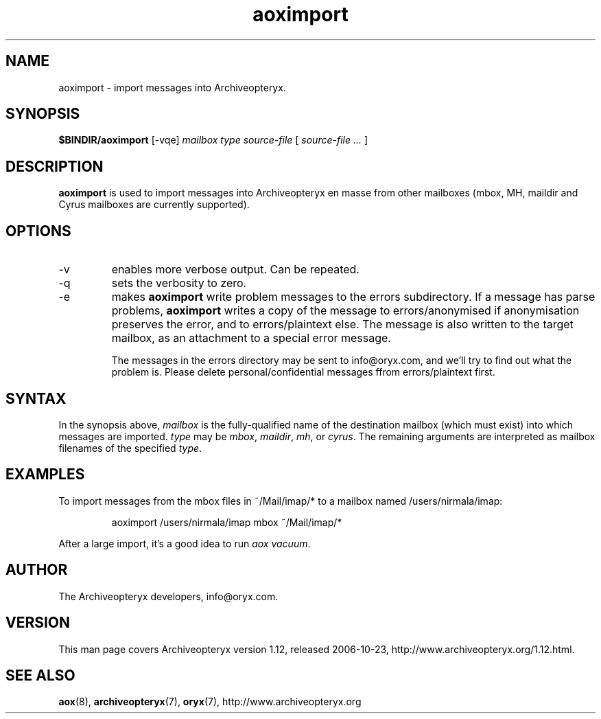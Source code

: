 .\" Copyright Oryx Mail Systems GmbH. Enquiries to info@oryx.com, please.
.TH aoximport 8 2006-10-23 www.oryx.com "Archiveopteryx Documentation"
.SH NAME
aoximport - import messages into Archiveopteryx.
.SH SYNOPSIS
.B $BINDIR/aoximport
[-vqe]
.I mailbox
.I type
.I source-file
[
.I source-file ...
]
.SH DESCRIPTION
.nh
.PP
.B aoximport
is used to import messages into Archiveopteryx en masse from other
mailboxes (mbox, MH, maildir and Cyrus mailboxes are currently supported).
.SH OPTIONS
.IP -v
enables more verbose output. Can be repeated.
.IP -q
sets the verbosity to zero.
.IP -e
makes
.B aoximport
write problem messages to the errors subdirectory. If a message has parse problems,
.B aoximport
writes a copy of the message to errors/anonymised if anonymisation
preserves the error, and to errors/plaintext else. The message is also
written to the target mailbox, as an attachment to a special error
message.
.IP
The messages in the errors directory may be sent to info@oryx.com, and
we'll try to find out what the problem is. Please delete
personal/confidential messages ffrom errors/plaintext first.
.SH SYNTAX
In the synopsis above,
.I mailbox
is the fully-qualified name of the destination mailbox (which must
exist) into which messages are imported.
.I type
may be
.IR mbox ,
.IR maildir ,
.IR mh ,
or
.IR cyrus .
The remaining arguments are interpreted as mailbox filenames of the
specified
.IR type .
.SH EXAMPLES
To import messages from the mbox files in ~/Mail/imap/* to a mailbox
named /users/nirmala/imap:
.IP
aoximport /users/nirmala/imap mbox ~/Mail/imap/*
.PP
After a large import, it's a good idea to run
.IR "aox vacuum" .
.SH AUTHOR
The Archiveopteryx developers, info@oryx.com.
.SH VERSION
This man page covers Archiveopteryx version 1.12, released 2006-10-23,
http://www.archiveopteryx.org/1.12.html.
.SH SEE ALSO
.BR aox (8),
.BR archiveopteryx (7),
.BR oryx (7),
http://www.archiveopteryx.org

